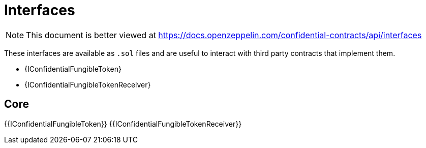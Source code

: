 = Interfaces

[.readme-notice]
NOTE: This document is better viewed at https://docs.openzeppelin.com/confidential-contracts/api/interfaces

These interfaces are available as `.sol` files and are useful to interact with third party contracts that implement them.

- {IConfidentialFungibleToken}
- {IConfidentialFungibleTokenReceiver}

== Core
{{IConfidentialFungibleToken}}
{{IConfidentialFungibleTokenReceiver}}